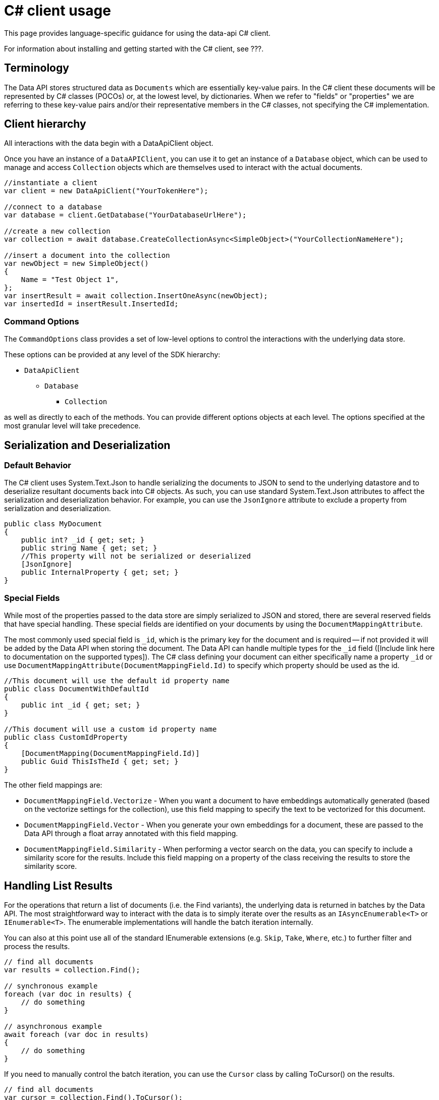 = C# client usage
:description: Guidance for using the {data-api} C# client.

This page provides language-specific guidance for using the data-api C# client.

For information about installing and getting started with the C# client, see ???.

== Terminology

The Data API stores structured data as `Documents` which are essentially key-value pairs. In the C# client these documents will be represented by C# classes (POCOs) or, at the lowest level, by dictionaries. When we refer to "fields" or "properties" we are referring to these key-value pairs and/or their representative members in the C# classes, not specifying the C# implementation.

== Client hierarchy

All interactions with the data begin with a DataApiClient object.

Once you have an instance of a `DataAPIClient`, you can use it to get an instance of a `Database` object, which can be used to manage and access `Collection` objects which are themselves used to interact with the actual documents.

[source,c#]
----
//instantiate a client
var client = new DataApiClient("YourTokenHere");

//connect to a database
var database = client.GetDatabase("YourDatabaseUrlHere");

//create a new collection
var collection = await database.CreateCollectionAsync<SimpleObject>("YourCollectionNameHere");

//insert a document into the collection
var newObject = new SimpleObject()
{
    Name = "Test Object 1",
};
var insertResult = await collection.InsertOneAsync(newObject);
var insertedId = insertResult.InsertedId;
----

=== Command Options

The `CommandOptions` class provides a set of low-level options to control the interactions with the underlying data store.

These options can be provided at any level of the SDK hierarchy:

* `DataApiClient`
** `Database`
*** `Collection`

as well as directly to each of the methods. You can provide different options objects at each level. The options specified at the most granular level will take precedence.

== Serialization and Deserialization

=== Default Behavior

The C# client uses System.Text.Json to handle serializing the documents to JSON to send to the underlying datastore and to deserialize resultant documents back into C# objects. As such, you can use standard System.Text.Json attributes to affect the serialization and deserialization behavior. For example, you can use the `JsonIgnore` attribute to exclude a property from serialization and deserialization.

[source,c#]
----
public class MyDocument
{
    public int? _id { get; set; }
    public string Name { get; set; }
    //This property will not be serialized or deserialized
    [JsonIgnore]
    public InternalProperty { get; set; }
}
----

=== Special Fields

While most of the properties passed to the data store are simply serialized to JSON and stored, there are several reserved fields that have special handling. These special fields are identified on your documents by using the `DocumentMappingAttribute`.

The most commonly used special field is `_id`, which is the primary key for the document and is required -- if not provided it will be added by the Data API when storing the document. The Data API can handle multiple types for the `_id` field ([Include link here to documentation on the supported types]). The C# class defining your document can either specifically name a property `_id` or use `DocumentMappingAttribute(DocumentMappingField.Id)` to specify which property should be used as the id.

[source,c#]
----
//This document will use the default id property name
public class DocumentWithDefaultId
{
    public int _id { get; set; }
}

//This document will use a custom id property name
public class CustomIdProperty
{
    [DocumentMapping(DocumentMappingField.Id)]
    public Guid ThisIsTheId { get; set; }
}
----

The other field mappings are:

* `DocumentMappingField.Vectorize` - When you want a document to have embeddings automatically generated (based on the vectorize settings for the collection), use this field mapping to specify the text to be vectorized for this document.

* `DocumentMappingField.Vector` - When you generate your own embeddings for a document, these are passed to the Data API through a float array annotated with this field mapping.

* `DocumentMappingField.Similarity` - When performing a vector search on the data, you can specify to include a similarity score for the results. Include this field mapping on a property of the class receiving the results to store the similarity score.

== Handling List Results

For the operations that return a list of documents (i.e. the Find variants), the underlying data is returned in batches by the Data API. The most straightforward way to interact with the data is to simply iterate over the results as an `IAsyncEnumerable<T>` or `IEnumerable<T>`. The enumerable implementations will handle the batch iteration internally.

You can also at this point use all of the standard IEnumerable extensions (e.g. `Skip`, `Take`, `Where`, etc.) to further filter and process the results.

[source,c#]
----
// find all documents       
var results = collection.Find();

// synchronous example
foreach (var doc in results) {
    // do something
}

// asynchronous example
await foreach (var doc in results)
{
    // do something
}
----

If you need to manually control the batch iteration, you can use the `Cursor` class by calling ToCursor() on the results.

[source,c#]
----
// find all documents
var cursor = collection.Find().ToCursor();

// synchronous example
while (cursor.MoveNext())
{
    var batch = cursor.Current;
    foreach (var doc in batch) {
        // do something
    }
}

// asynchronous example
while (await cursor.MoveNextAsync())
{
    var batch = cursor.Current;
    // do something with batch
}
----
